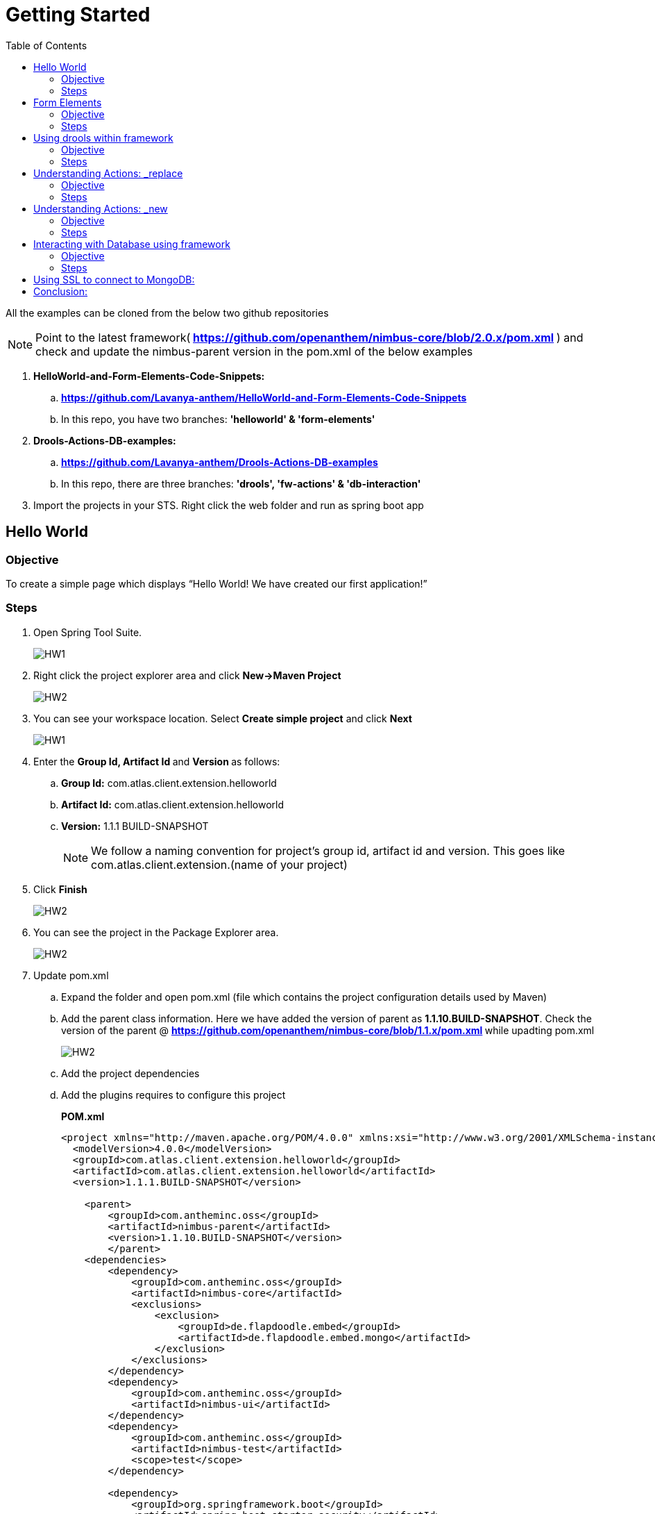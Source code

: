 [[getting-started]]
= Getting Started
:toc: left
:toclevels: 4
:tabsize: 4
:docinfodir: ../../
:docinfo: shared
:imagesdir: images

All the examples can be cloned from the below two github repositories

NOTE: Point to the latest framework([blue]#** 
https://github.com/openanthem/nimbus-core/blob/2.0.x/pom.xml **# ) and check and update the nimbus-parent version in the pom.xml of the below examples

. [navy]#**HelloWorld-and-Form-Elements-Code-Snippets:**# 

.. [blue]#** https://github.com/Lavanya-anthem/HelloWorld-and-Form-Elements-Code-Snippets **#

.. In this repo, you have two branches: [navy]#**'helloworld' & 'form-elements' **#

. [navy]#**Drools-Actions-DB-examples:**#

.. [blue]#** https://github.com/Lavanya-anthem/Drools-Actions-DB-examples **#

.. In this repo, there are three branches: [navy]#**'drools', 'fw-actions' & 'db-interaction' **#

. Import the projects in your STS. Right click the web folder and run as spring boot app

== Hello World 
=== Objective 
To create a simple page which displays “Hello World! We have created our first application!”

=== Steps 
. Open Spring Tool Suite. 
+
image::bootcamp/STS5.png[HW1]

. Right click the project explorer area and click [navy]#** New->Maven Project**#
+
image::bootcamp/HWW2.png[HW2]

. You can see your workspace location. Select [navy]#** Create simple project**# and click [navy]#** Next**#
+
image::bootcamp/HW1.png[HW1]
. Enter the [navy]#** Group Id, Artifact Id **# and [navy]#**Version **# as follows:
.. **Group Id:** com.atlas.client.extension.helloworld
.. **Artifact Id:** com.atlas.client.extension.helloworld
.. **Version:** 1.1.1 BUILD-SNAPSHOT 
+
NOTE: We follow a naming convention for  project’s group id, artifact id and version. This goes like com.atlas.client.extension.(name of your project)

. Click [navy]#**Finish**#
+
image::bootcamp/HW2.png[HW2]

. You can see the project in the Package Explorer area. 
+
image::bootcamp/HWWcc.png[HW2]
. Update pom.xml 
.. Expand the folder and open pom.xml (file which contains the project configuration details used by Maven)
..	Add the parent class information. Here we have added the version of parent as [navy]#**1.1.10.BUILD-SNAPSHOT**#. Check the version of the parent @ [blue]#** https://github.com/openanthem/nimbus-core/blob/1.1.x/pom.xml **# while upadting pom.xml
+
image::bootcamp/pom.png[HW2]
.. Add the project dependencies 
.. Add the plugins requires to configure this project
+

.**POM.xml**

[source,xml]
-------
<project xmlns="http://maven.apache.org/POM/4.0.0" xmlns:xsi="http://www.w3.org/2001/XMLSchema-instance" xsi:schemaLocation="http://maven.apache.org/POM/4.0.0 http://maven.apache.org/xsd/maven-4.0.0.xsd">
  <modelVersion>4.0.0</modelVersion>
  <groupId>com.atlas.client.extension.helloworld</groupId>
  <artifactId>com.atlas.client.extension.helloworld</artifactId>
  <version>1.1.1.BUILD-SNAPSHOT</version>
  
  	<parent>
		<groupId>com.antheminc.oss</groupId>
		<artifactId>nimbus-parent</artifactId>
		<version>1.1.10.BUILD-SNAPSHOT</version>
		</parent>
	<dependencies>
		<dependency>
			<groupId>com.antheminc.oss</groupId>
			<artifactId>nimbus-core</artifactId>
			<exclusions>
				<exclusion>
					<groupId>de.flapdoodle.embed</groupId>
					<artifactId>de.flapdoodle.embed.mongo</artifactId>
				</exclusion>
			</exclusions>
		</dependency>
		<dependency>
			<groupId>com.antheminc.oss</groupId>
			<artifactId>nimbus-ui</artifactId>
		</dependency>
		<dependency>
			<groupId>com.antheminc.oss</groupId>
			<artifactId>nimbus-test</artifactId>
			<scope>test</scope>
		</dependency>

		<dependency>
			<groupId>org.springframework.boot</groupId>
			<artifactId>spring-boot-starter-security</artifactId>
		</dependency>
		<dependency>
			<groupId>org.springframework.boot</groupId>
			<artifactId>spring-boot-starter-tomcat</artifactId>
			<scope>provided</scope>
		</dependency>

		<dependency>
			<groupId>org.springframework.boot</groupId>
			<artifactId>spring-boot-configuration-processor</artifactId>
		</dependency>
		<dependency>
			<groupId>junit</groupId>
			<artifactId>junit</artifactId>
		</dependency>
		<dependency>
			<groupId>org.springframework.boot</groupId>
			<artifactId>spring-boot-starter-test</artifactId>
			<scope>test</scope>
		</dependency>
		<dependency>
			<groupId>org.springframework.ws</groupId>
			<artifactId>spring-ws-core</artifactId>
			<exclusions>
				<exclusion>
					<artifactId>commons-logging</artifactId>
					<groupId>commons-logging</groupId>
				</exclusion>
			</exclusions>
		</dependency>
		<dependency>
			<groupId>com.querydsl</groupId>
			<artifactId>querydsl-mongodb</artifactId>
		</dependency>
		<dependency>
			<groupId>com.querydsl</groupId>
			<artifactId>querydsl-apt</artifactId>
		</dependency>
		<dependency>
			<groupId>com.sleepycat</groupId>
			<artifactId>je</artifactId>
			<version>5.0.73</version>
		</dependency>
        <!-- tomcat-embed-jasper is only to enable support to render JSP page -->
		<dependency>
			<groupId>org.apache.tomcat.embed</groupId>
			<artifactId>tomcat-embed-jasper</artifactId>
			<scope>provided</scope>
		</dependency>
		<dependency>
			<groupId>com.h2database</groupId>
			<artifactId>h2</artifactId>
		
		</dependency>
		<dependency>
			<groupId>org.springframework.boot</groupId>
			<artifactId>spring-boot-devtools</artifactId>
			<optional>true</optional>
			<scope>runtime</scope>
		</dependency>

		<dependency>
			<groupId>de.flapdoodle.embed</groupId>
			<artifactId>de.flapdoodle.embed.mongo</artifactId>
			<scope>test</scope>
		</dependency>
		<dependency>
			<groupId>com.fasterxml.jackson.datatype</groupId>
			<artifactId>jackson-datatype-jsr310</artifactId>
		</dependency>
		<dependency>
			<groupId>org.apache.httpcomponents</groupId>
			<artifactId>httpclient</artifactId>
		</dependency>
	</dependencies>
  <build>
		<plugins>
			<plugin>
				<groupId>com.mysema.maven</groupId>
				<artifactId>apt-maven-plugin</artifactId>
				<version>1.1.3</version>
				<executions>
					<execution>
						<goals>
							<goal>process</goal>
						</goals>
						<configuration>
							<outputDirectory>${basedir}/target/generated-sources/annotations</outputDirectory>
							<processor>
								com.antheminc.oss.nimbus.domain.support.DomainQuerydslProcessor
							</processor>
						</configuration>
					</execution>
				</executions>
			</plugin>
					<plugin>
				<groupId>org.codehaus.mojo</groupId>
				<artifactId>build-helper-maven-plugin</artifactId>
				<executions>
					<execution>
						<id>add-extra-source</id>
						<phase>generate-sources</phase>
						<goals>
							<goal>add-source</goal>
						</goals>
						<configuration>
							<sources>
								<source>${basedir}/target/generated-sources/annotations</source>
							</sources>
						</configuration>
					</execution>
				</executions>
			</plugin>
		</plugins>
	</build>

	<repositories>
		<repository>
			<id>spring-snapshots</id>
			<name>Spring Snapshots</name>
			<url>https://repo.spring.io/snapshot</url>
			<snapshots>
				<enabled>true</enabled>
			</snapshots>
		</repository>
		<repository>
			<id>spring-milestones</id>
			<name>Spring Milestones</name>
			<url>https://repo.spring.io/milestone</url>
			<snapshots>
				<enabled>false</enabled>
			</snapshots>
		</repository>
	</repositories>

-------
. Build the project:
.. Right click the project folder and select [navy]#**Run as->m2 5 Mavenbuild.**# 
+
image::bootcamp/HWWa.png[HW3]
.. Enter ‘**clean install**’ in the [navy]#**Goals**# field
+
image::bootcamp/HWWb.png[HW3]

. Create another project the same way. Right click the project explorer area and click [navy]#** New->Maven Project**#
+
image::bootcamp/HWW2.png[HW2]

. You can see your workspace location. Select [navy]#** Create simple project**# and click [navy]#** Next**#
+
image::bootcamp/HW1.png[HW1]
. Enter the [navy]#** Group Id, Artifact Id **# and [navy]#**Version **# as follows:
.. **Group Id:** com.atlas.helloworld-web
.. **Artifact Id:** com.atlas.helloworld-web
.. **Version:** 1.1.1 BUILD-SNAPSHOT 
. Click [navy]#**Finish**#
+
image::bootcamp/HWWd.png[HW1]
. You can see the project in the Package Explorer area. 
+
image::bootcamp/HWWWe.png[HW1]
+
. Update Pom.xml
.. Expand the folder and open pom.xml (file which contains the project configuration details used by Maven)
.. Add the parent class information
..	Add the project dependencies including the corresponding extension folder (highlighted in yellow)
.. Add the plugins requires to configure this project
+

.**POM.xml**

[source,xml]
------------
<project xmlns="http://maven.apache.org/POM/4.0.0" xmlns:xsi="http://www.w3.org/2001/XMLSchema-instance" xsi:schemaLocation="http://maven.apache.org/POM/4.0.0 http://maven.apache.org/xsd/maven-4.0.0.xsd">
  <modelVersion>4.0.0</modelVersion>
  <groupId>com.atlas.Helloworld-web</groupId>
  <artifactId>com.atlas.Helloworld-web</artifactId>
  <version>1.1.1 BUILD-SNAPSHOT</version>
  <parent>
		<groupId>com.antheminc.oss</groupId>
		<artifactId>nimbus-parent</artifactId>
		<version>1.1.10.BUILD-SNAPSHOT</version>
	</parent>
  <properties>
  	<nimbus.version>1.1.10.BUILD-SNAPSHOT</nimbus.version>
  </properties>

  <dependencies>
  	<dependency>
		<groupId>com.antheminc.oss</groupId>
		<artifactId>nimbus-core</artifactId>
		<exclusions>
			<exclusion>
				 <groupId>de.flapdoodle.embed</groupId>
        		 <artifactId>de.flapdoodle.embed.mongo</artifactId>
			</exclusion>			
		</exclusions>
	</dependency>
	<dependency>
		<groupId>com.antheminc.oss</groupId>
		<artifactId>nimbus-ui</artifactId>
	</dependency>
	<dependency>
		<groupId>com.antheminc.oss</groupId>
		<artifactId>nimbus-test</artifactId>
		<scope>test</scope>
	</dependency>
	<dependency>
	  <groupId>com.client.extension.helloworld</groupId>
  <artifactId>com.client.extension.helloworld</artifactId>
  <version>1.1.1 BUILD-SNAPSHOT</version>
		<exclusions>
			<exclusion>
				 <groupId>de.flapdoodle.embed</groupId>
        		 <artifactId>de.flapdoodle.embed.mongo</artifactId>
			</exclusion>
		</exclusions>
	</dependency>

	<dependency>
			<groupId>org.springframework.boot</groupId>
			<artifactId>spring-boot-starter-security</artifactId>
	</dependency>
	<dependency> 
		<groupId>org.springframework.boot</groupId> 
		<artifactId>spring-boot-starter-tomcat</artifactId> 
		<scope>provided</scope>
	 </dependency>   
	
 	<dependency>
		<groupId>org.springframework.boot</groupId>
		<artifactId>spring-boot-configuration-processor</artifactId>
	</dependency>
	<dependency>
		<groupId>junit</groupId>
		<artifactId>junit</artifactId>
	</dependency>
	<dependency>
		<groupId>org.springframework.boot</groupId>
		<artifactId>spring-boot-starter-test</artifactId>
		<scope>test</scope>
	</dependency>
	<dependency>
		<groupId>org.springframework.ws</groupId>
		<artifactId>spring-ws-core</artifactId>
		<exclusions>
			<exclusion>
				<artifactId>commons-logging</artifactId>
				<groupId>commons-logging</groupId>
			</exclusion>
		</exclusions>
	</dependency>
	<dependency>
	    <groupId>com.querydsl</groupId>
	    <artifactId>querydsl-mongodb</artifactId>
	</dependency>
	<dependency>
	    <groupId>com.querydsl</groupId>
	    <artifactId>querydsl-apt</artifactId>
	</dependency>
	<dependency>
		<groupId>com.sleepycat</groupId>
		<artifactId>je</artifactId>
		<version>5.0.73</version>
	</dependency>	
	<dependency>
	    <groupId>org.apache.tomcat.embed</groupId>
	    <artifactId>tomcat-embed-jasper</artifactId>
	    <scope>provided</scope>
	</dependency>

	<dependency>
	    <groupId>com.h2database</groupId>
	    <artifactId>h2</artifactId>
	    <!-- <scope>test</scope> -->
	</dependency>
	<dependency>
	    <groupId>org.springframework.boot</groupId>
	    <artifactId>spring-boot-devtools</artifactId>
	    <optional>true</optional>
	    <scope>runtime</scope>
	</dependency>
	<dependency>
	    <groupId>org.apache.httpcomponents</groupId>
	    <artifactId>httpclient</artifactId>
	</dependency>
  </dependencies>
  <build>
    <resources>
       <resource>
       <directory>${project.basedir}/src/main/resources</directory>
       </resource>      
    </resources>

  </build>
</project>

------------

. Build the project (Refer **5.1->8**)

. Create **VRHelloworld.java** class inside [navy]#**com.atlas.client.extension.helloworld -> src/main/java -> com.atlas.client.extension.helloworld **#
+
image::bootcamp/HWWf.png[HW2]
+
.**VRHelloworld.java** 

[source,java]
------------
//Necessary packages
import javax.validation.constraints.NotNull;
import com.antheminc.oss.nimbus.domain.defn.Domain;
import com.antheminc.oss.nimbus.domain.defn.MapsTo;
import com.antheminc.oss.nimbus.domain.defn.Model;
import com.antheminc.oss.nimbus.domain.defn.Model.Param.Values.Source;
import com.antheminc.oss.nimbus.domain.defn.Repo;
import com.antheminc.oss.nimbus.domain.defn.Domain.ListenerType;
import com.antheminc.oss.nimbus.domain.defn.MapsTo.Path;
import com.antheminc.oss.nimbus.domain.defn.MapsTo.Type;
import com.antheminc.oss.nimbus.domain.defn.ViewConfig.Form;
import com.antheminc.oss.nimbus.domain.defn.ViewConfig.Header;
import com.antheminc.oss.nimbus.domain.defn.ViewConfig.Page;
import com.antheminc.oss.nimbus.domain.defn.ViewConfig.Paragraph;
import com.antheminc.oss.nimbus.domain.defn.ViewConfig.Section;
import com.antheminc.oss.nimbus.domain.defn.ViewConfig.Tile;
import com.antheminc.oss.nimbus.domain.defn.ViewConfig.ViewRoot;
import com.antheminc.oss.nimbus.domain.defn.extension.Content.Label;
import com.antheminc.oss.nimbus.domain.model.config.ParamValue;

import lombok.Getter;
import lombok.Setter;
import lombok.ToString;

// Defining the Domain Entity 
@Domain(value ="helloworldview", includeListeners = {ListenerType.websocket})

//Repository values
@Repo(value=Repo.Database.rep_none,cache=Repo.Cache.rep_device)

//Generate Getter and Setter for the class
@Getter @Setter @ToString(callSuper=true)

//Layout of the Root
@ViewRoot(layout = "home")
public class VRHelloworld{
	
// Define a Page instance	 
@Page(defaultPage=true)
private VPHelloworld vpHelloworld;

// Define a Tile instance
@Model
@Getter @Setter
public static class VPHelloworld{

     @Tile(size = Tile.Size.Large)
     private VTHelloworld vtHelloworld;
}

// Add a Header variable and define a Section instance
@Model
@Getter @Setter
public static class VTHelloworld{

    @Header(size=Header.Size.H3)
    private String addHelloWorldHeader;

    @Section
    private VSHelloworld vsHelloworld;
}

// Define a Form instance which has one column
@Model
@Getter @Setter
public static class VSHelloworld{

        @Form(cssClass="oneColumn")
        private VFHelloworld vfHelloworld;
    }
 
//Define a Paragraph with the Label “Hello All”
@Model
    @Getter @Setter
    public static class VFHelloworld { 
	
	    @Paragraph
		@Label(value = "Hello ALL")
		private String title1;

         }
	}


------------

. Create **VLHome.java** class inside [navy]#**com.atlas.client.extension.helloworld  -> src/main/java -> com.atlas.client.extension.helloworld **#
+
image::bootcamp/HWWf.png[HW2]
+
.**VLHome.java** 

[source,java]
------------
import com.antheminc.oss.nimbus.domain.defn.Domain;
import com.antheminc.oss.nimbus.domain.defn.Domain.ListenerType;
import com.antheminc.oss.nimbus.domain.defn.Model;
import com.antheminc.oss.nimbus.domain.defn.ViewConfig.Hints;
import com.antheminc.oss.nimbus.domain.defn.ViewConfig.Initialize;
import com.antheminc.oss.nimbus.domain.defn.ViewConfig.Link;
import com.antheminc.oss.nimbus.domain.defn.ViewConfig.Page;
import com.antheminc.oss.nimbus.domain.defn.ViewConfig.PageHeader;
import com.antheminc.oss.nimbus.domain.defn.ViewConfig.Paragraph;
import com.antheminc.oss.nimbus.domain.defn.ViewConfig.Section;
import com.antheminc.oss.nimbus.domain.defn.ViewConfig.Hints.AlignOptions;
import com.antheminc.oss.nimbus.domain.defn.ViewConfig.PageHeader.Property;
import com.antheminc.oss.nimbus.domain.defn.ViewConfig.Section.Type;
import com.antheminc.oss.nimbus.domain.defn.extension.Content.Label;
import com.antheminc.oss.nimbus.domain.defn.Repo;
import com.antheminc.oss.nimbus.domain.defn.Repo.Cache;
import com.antheminc.oss.nimbus.domain.defn.Repo.Database;

import lombok.Getter;
import lombok.Setter;

@Domain(value="home", includeListeners={ListenerType.websocket}) 
@Repo(value = Database.rep_none, cache = Cache.rep_device)
@Getter @Setter
public class VLHome {
	
	@Page private VPHome vpHome;

	@Model @Getter @Setter
	public static class VPHome {
		
		@Section(Type.HEADER) 
		private VSHomeHeader vsHomeHeader;

	}
	@Model @Getter @Setter
	public class VSHomeHeader {
		
	
		@PageHeader(Property.APPTITLE)
		@Paragraph
		@Label(value = "Welcome !")
		private String title;
		
	}	
}

------------

. Create **Application.java** to start up our spring boot application and **LoginController.java** class inside [navy]#**com.atlas.helloworld-web -> src/main/java -> com.atlas.helloworld **#
+
image::bootcamp/HWWg.png[HW]
+
.**Application.java** 

[source,java]
------------
import org.springframework.boot.SpringApplication;
import org.springframework.boot.autoconfigure.EnableAutoConfiguration;
import org.springframework.boot.autoconfigure.SpringBootApplication;
import org.springframework.boot.builder.SpringApplicationBuilder;
import org.springframework.boot.web.support.SpringBootServletInitializer;
import org.springframework.context.annotation.Bean;
import org.springframework.context.annotation.ComponentScan;
import org.springframework.context.annotation.Configuration;

import com.antheminc.oss.nimbus.domain.session.HttpSessionProvider;
import com.antheminc.oss.nimbus.domain.session.SessionProvider;


@Configuration
@SpringBootApplication(scanBasePackageClasses=LoginController.class)
@ComponentScan
@EnableAutoConfiguration
public class Application extends SpringBootServletInitializer {
	@Override
	protected SpringApplicationBuilder configure(SpringApplicationBuilder application){ 
		return application.sources(Application.class);
	} 
	public static void main(String[] args) throws Exception { 
		SpringApplication.run(Application.class, args);
	} 
	
	@Bean
	public SessionProvider sessionProvider() { 
		return new HttpSessionProvider();
------------
+
.**LoginController.java** 

[source,java]
------------
import java.util.Enumeration;
import java.util.List;

import javax.servlet.http.HttpServletRequest;
import javax.servlet.http.HttpServletResponse;

import org.slf4j.Logger;
import org.slf4j.LoggerFactory;
import org.springframework.beans.factory.annotation.Autowired;
import org.springframework.security.core.context.SecurityContextHolder;
import org.springframework.stereotype.Controller;
import org.springframework.ui.Model;
import org.springframework.web.bind.annotation.RequestMapping;
import org.springframework.web.bind.annotation.RequestMethod;
import org.springframework.web.bind.annotation.ResponseBody;
import com.antheminc.oss.nimbus.entity.client.access.ClientUserRole;
import com.antheminc.oss.nimbus.entity.client.user.ClientUser;
import com.antheminc.oss.nimbus.support.JustLogit;


@Controller
public class LoginController {

    @RequestMapping(value = "/login", method = RequestMethod.GET)
    public void login(HttpServletRequest request, HttpServletResponse response) throws Exception {
    response.sendRedirect("/helloworld/#/h/helloworldview/vpHelloworld");
        
    }
    
    private JustLogit _logger = new JustLogit(this.getClass());
}
------------
. Create application.yml file under [navy]#**com.atlas.helloworld-web  -> src/main/resources **# to tell the framework about the classes we configured, database connection etc. . We can reuse this application.yml file for any of our applications by making changes to the following:
.. application name
.. context path
.. basePackages
+
image::bootcamp/HWWh.png[HW]
+
.**Application.yml**
[source,xml]
-------------
spring:
  application:
    name: helloworld
  h2:
    console:
      enabled: true
      path: /console/
  rabbitmq:
    host: localhost
    port: 5672
  redis:
    host: localhost
    port: 6379
  data:
    mongodb:
      host: localhost
      database: ltss
      port: 27017
  activiti:
    processDefinitionLocationPrefix:  classpath*:process-defs/**.xml
  mvc:
    view:
      prefix: /
      suffix: .jsp
  sqldatasource:
    driver-class-name: oracle.jdbc.driver.OracleDriver
        
#    datasource:
#      url: jdbc:mysql://localhost/test
#      driver-class-name: com.mysql.jdbc.Driver
packageName: com.example
application:
  mode: online
  error:
    genericMsg: System Error ERR.UNIQUEID
#  exceptions:
#    com.antheminc.oss.nimbus.FrameworkRuntimeException: Runtime Exception - ERR.UNIQUEID
#    genericMsg: ERR.UNIQUEID - System Error. ## Can use ERR.UNIQUEID as a placeholder to replace the uniqueId for error.

##Logging properties
#logging.file=${LOG_DIR_PATH}/${spring.application.name}.log
#logging.file=/var/tmp/nimbus/logs/${spring.application.name}.log

serviceUserName: integration_service
servicePassword: HashedPwd1234!!!!!!!!!!!!!****

logging:
  file: ${HOME}/Documents/nimbuslogs/${spring.application.name}.log
  level:
    reactor.io.net.impl.netty.tcp: DEBUG
  pattern:
    file: "%d{yyyy-MM-dd HH:mm:ss.SSS} ${LOG_LEVEL_PATTERN:-%5p} ${PID:- } [%X{SESSIONID:- }] --- [%t] %-40.40logger{39} : %replace(%replace(%m){'\n', ''}){'\r', ''} %n${LOG_EXCEPTION_CONVERSION_WORD: %wEx}"  
    console: "%d{yyyy-MM-dd HH:mm:ss.SSS} ${LOG_LEVEL_PATTERN:-%5p} ${PID:- } [%X{SESSIONID:- }] --- [%t] %-40.40logger{39} : %replace(%replace(%m){'\n', ''}){'\r', ''} %n${LOG_EXCEPTION_CONVERSION_WORD: %wEx}"
  
#logging.level.org.springframework=DEBUG

jwt:
  secret: nimbustest
  algorithm: HS512
  
process:
  key:
    regex:
     ([A-Za-z0-9_\\-\\*~\\?=\\.\\$]+)
  database:
    driver: 
      embeddedH2
    url: 
      embeddedH2
    username: 
      embeddedH2
    password: 
      embeddedH2
    taskUpdateQuery:
      update ACT_RU_TASK set TASK_DEF_KEY_ = ?, NAME_ = ? WHERE ID_=?
    executionUpdateQuery:
      update ACT_RU_EXECUTION set ACT_ID_ = ?  WHERE ID_=? AND ACT_ID_=?   
  history:
    level: 
      full
  definitions:
   - classpath*:process-defs/**.xml
  rules:
   - rules/**.drl  
  customDeployers:

platform:
  config:
    cookies:
      gateway:
        name: GATEWAYSESSIONID
        path: /
    
      api:
        name: APISESSIONID
        path: /

      sticky:
        name: STICKYSERVERID
        path: /
    secure:
      regex: "^[a-zA-Z0-9<>()\\[\\]@/: &.=?,$#_-]{1,1000}" 
server:
  port: 8082
  session: 
    timeout: 1800
  context-path: /helloworld
#  context-path: /api
auth-server: http://localhost:8891
security:
  basic:
    enabled: false
  oauth2:
    resource:
      tokenInfoUri: ${auth-server}/auth-service/oauth/check_token
    client:
      clientId: nimbus
      clientSecret: xfer498
  
eureka:
  client:
    enabled: false

ruleBasedRequestHandler:
                     - defaultRuleBasedRequestHandler
                     - defaultRuleBasedResponseHandler

scriptBasedRequestHandler: defaultScriptBasedRequestHandler
scriptBasedResponseHandler: defaultScriptBasedResponseHandler

scriptHandlerType: cript
customHandlerType: Custom

stomp:
    hostName: localhost
    port: 61613

domain:
  model:
    basePackages: 
      - com.atlas.client.extension.helloworld
    typeClassMappings:
      java.lang.String : 
        string
    includeFilter: ['a','b']
    persistenceStrategy: ATOMIC
  action: abc
    
  validation:
    markerAnnotations:
      javax.validation.Constraint
    markerInterfaces:
   
#logging:
#  file: ${HOME}/Documents/nimbuslogs/platform-core-web.log
user:
  permissionToActions:
    ACCESS:
      _get,_info,_search,_new,_replace,_update,_delete,_nav,_process
    READ:
      _get,_info,_search,_getAll,_nav,_process
    CREATE:
      _new,_nav,_process
    UPDATE:
      _update,_replace,_nav,_process
    DELETE:
      _delete,_nav,_process
  #authenticationStrategyBeans:
     #jwtAuthenticationStrategy, ldapAuthenticationStrategy
template:
  definitions:
    - path: e_post/*/comm/icr/p/flow_umcase/_findPatient/_process/_execute
      id: flow_umcase_findPatient
      criteria:  
model:
  persistence:
    strategy:
      mode:
        ATOMIC
dsl:
  behavior:
    extensions:
      #$execute:
        #$save   
quartz:
  enabled: true
  frequency: 1000

org:
  quartz:
    scheduler:
      instanceName:
        spring-activiti-quartz
      instanceId:
        AUTO
    threadPool:
      threadCount: 2
    jobStore:
      class: org.quartz.impl.jdbcjobstore.JobStoreTX
      driverDelegateClass: org.quartz.impl.jdbcjobstore.StdJDBCDelegate
      useProperties: true
      misfireThreshold: 60000
      tablePrefix: QRTZ_
      isClustered: true
      clusterCheckinInterval: 20000

session:
  userKey: client-user-key

staticResourcesPath: ./target/webapp/

app:
  endpoints:
    ltss-integration-services: http://localhost:8080/ltss-integration-services
    cue: http://va10dwviss323.us.ad.wellpoint.com:81/CUEDEV_RESTServices

search:
  threshold:
    50

ext:
  repository:
    targetUrl: 
      pharmacydrug: ${app.endpoints.ltss-integration-services}
      memberauthorization: ${app.endpoints.ltss-integration-services}
      memberauthorizations: ${app.endpoints.ltss-integration-services}
      adhocmember: ${app.endpoints.ltss-integration-services}

cueIntegration:
  applicationId: 5666A5D6-3303-4E2A-BC45-05A3191286F0
  cueServiceUrl: ${app.endpoints.cue}/api/documents
  fileUploadUrl: ${app.endpoints.ltss-integration-services}/fileupload
  cueDocViewUrl: ${app.endpoints.ltss-integration-services}
  # templateServiceUrl: http://va10twviss352.us.ad.wellpoint.com:85/CUE_RESTServices_SIT/api/GenerateDocument
  # assessmentServiceUrl: http://va10twviss352.us.ad.wellpoint.com:85/CUE_RESTServices_SIT/api/generateassessment
#  applicationId: 58C02B8C-0FD6-4FBD-9AC3-90493B232F2D
#  templateServiceUrl: http://va10twviss352.us.ad.wellpoint.com:85/CUE_RESTServices_SIT/api/GenerateDocument
   
#  assessmentServiceUrl: http://va10twviss352.us.ad.wellpoint.com:85/CUE_RESTServices_SIT/api/generateassessment
-------------

. 	Build the project(Refer **5.1->8**)
. Run the application: 
.. Right click [navy]#**com.atlas.helloworld-web**# and click [navy]#** Run as->Spring Boot App **#
+
image::bootcamp/HWWi.png[HW5]
.. Wait to the see the [green]#**Started Application**# log in the console
+
image::bootcamp/HWWk.png[HW5]
. Go to [blue]#** http://localhost:8082/helloworld/login**# to view your output
+
image::bootcamp/HW5.png[HW5]

== Form Elements
=== Objective 
To add form elements like Textbox, Radio button, Check box, Signature and Submit button to our Hello World page.

=== Steps
. Add form elements to our webpage with the help of simple annotations.
. Open **VRHelloworld.java **  
+
image::bootcamp/FEE1.png[HW5]

. Update **VRHelloWorld.java** as follows:

.**VRHelloWorld.java**
[source, java]
------------
package com.atlas.client.extension.helloworld;

import java.util.ArrayList;
import java.util.List;
import javax.validation.constraints.NotNull;
import com.antheminc.oss.nimbus.domain.defn.Domain;
import com.antheminc.oss.nimbus.domain.defn.MapsTo;
import com.antheminc.oss.nimbus.domain.defn.Model;
import com.antheminc.oss.nimbus.domain.defn.Model.Param.Values.Source;
import com.antheminc.oss.nimbus.domain.defn.Repo;
import com.antheminc.oss.nimbus.domain.defn.Domain.ListenerType;
import com.antheminc.oss.nimbus.domain.defn.MapsTo.Path;
import com.antheminc.oss.nimbus.domain.defn.MapsTo.Type;
import com.antheminc.oss.nimbus.domain.defn.ViewConfig.Button;
import com.antheminc.oss.nimbus.domain.defn.ViewConfig.ButtonGroup;
import com.antheminc.oss.nimbus.domain.defn.ViewConfig.CheckBoxGroup;
import com.antheminc.oss.nimbus.domain.defn.ViewConfig.Form;
import com.antheminc.oss.nimbus.domain.defn.ViewConfig.Header;
import com.antheminc.oss.nimbus.domain.defn.ViewConfig.Page;
import com.antheminc.oss.nimbus.domain.defn.ViewConfig.Paragraph;
import com.antheminc.oss.nimbus.domain.defn.ViewConfig.Radio;
import com.antheminc.oss.nimbus.domain.defn.ViewConfig.Section;
import com.antheminc.oss.nimbus.domain.defn.ViewConfig.Signature;
import com.antheminc.oss.nimbus.domain.defn.ViewConfig.StaticText;
import com.antheminc.oss.nimbus.domain.defn.ViewConfig.TextBox;
import com.antheminc.oss.nimbus.domain.defn.ViewConfig.Tile;
import com.antheminc.oss.nimbus.domain.defn.ViewConfig.ViewRoot;
import com.antheminc.oss.nimbus.domain.defn.extension.Content.Label;
import com.antheminc.oss.nimbus.domain.model.config.ParamValue;

import lombok.Getter;
import lombok.Setter;
import lombok.ToString;

// Defining the Domain Entity 
@Domain(value ="helloworldview", includeListeners = {ListenerType.websocket})

//Repository values
@Repo(value=Repo.Database.rep_none,cache=Repo.Cache.rep_device)

//Generate Getter and Setter for the class
@Getter @Setter @ToString(callSuper=true)

//Layout of the Root
@ViewRoot(layout = "home")
public class VRHelloworld{
	
// Define a Page instance	 
@Page(defaultPage=true)
private VPHelloworld vpHelloworld;

// Define a Tile instance
@Model
@Getter @Setter
public static class VPHelloworld{

     @Tile(size = Tile.Size.Large)
     private VTHelloworld vtHelloworld;
}

// Add a Header variable and define a Section instance
@Model
@Getter @Setter
public static class VTHelloworld{

    @Header(size=Header.Size.H3)
    private String addHelloWorldHeader;

    @Section
    private VSHelloworld vsHelloworld;
}

// Define a Form instance which has one column
@Model
@Getter @Setter
public static class VSHelloworld{

        @Form(cssClass="oneColumn")
        private VFHelloworld vfHelloworld;
    }
 
//Define a Paragraph with the Label “Hello All”
@Model
    @Getter @Setter
    public static class VFHelloworld { 
	
	    @Paragraph
		@Label(value = "Hello All!")
		private String title1;

       // Creates a Textbox which is not null and has the label Name  
         @TextBox @NotNull 
         @Label(" Name") private String name;
        
        /* Creates a CheckBox which changes on an event 
           with the label Choose an option and has options defined 
           in YNType.class 
        */
         @CheckBoxGroup(postEventOnChange = true) 
	  @Model.Param.Values(value = YNType1.class) 
	  @Label(value = "Skill Set") private String checkbox;   

      /* Creates a RadioButton which changes on an event 
         with the label Choose an option and has options defined 
         in YNType.class 
      */ @Radio(postEventOnChange = true) 
	  @Model.Param.Values(value = YNType.class) 
         @Label(value = "Years of Experience") private String radio; 
   
        /* Creates a Signature box which accepts signature and 
           has the label  Signature
        */
         @Signature(postEventOnChange=true)
         @Label(" Signature") private String signature;
         
         // Creates a Button with style PRIMARY and has the label Submit 
         @Button(style=Button.Style.PRIMARY) 
         @Label(" Submit") 
         private String submit;
}
        /* YNTypeclass creates a List which accept values of the
           type ParamValue and has values 0-2 yrs,2-5 yrs, Above 5 yrs 
        */
    	  public static class YNType implements Source 
	  { 
	     @Override
	      public List<ParamValue> getValues(String paramPath) 
	       { 
	         List<ParamValue> values = new ArrayList<>(); 
	          values.add(new ParamValue("0", "0-2 yrs")); 
	          values.add(new ParamValue("2", "2-5 yrs")); 
	          values.add(new ParamValue("5", "Above 5 yrs")); 
	          return values; 
	        }
	   }



        /* YNTypeclass1 creates a List which accept values of the
           type ParamValue and has values Core Java,Spring MVC, Spring Cloud,
           DevOps    
        */

	   public static class YNType1 implements Source 
	   { 
	      @Override
	        public List<ParamValue> getValues(String paramPath) 
	         { 
	          List<ParamValue> values = new ArrayList<>(); 
	          values.add(new ParamValue("CJ", "Core Java")); 
	          values.add(new ParamValue("SM", "Spring MVC")); 
	          values.add(new ParamValue("SC", "Spring Cloud")); 
	          values.add(new ParamValue("De", "DevOps")); 
	          return values; 
	         }
	      }     
}


------------

.. Build the project(Refer **5.1->8**)
.. Run the application (Refer **5.1->21**)
.. Output:
+
image::bootcamp/FE5.png[FE1]

== Using drools within framework
=== Objective 
Changing the state of the variable with the help of a drools file

=== Steps 
. Create 2 new maven projects:

.. [navy]#**com.atlas.client.extension.newhello**#
.. [navy]#**com.atlas.newhello-web **#
+
image::bootcamp/DRE1.png[HW5]
+
. Update [navy]#**pom.xml **#
+
image::bootcamp/DRE2.png[HW5]
+
. Create 2 java classes inside [navy]#**com.atlas.client.extension.newhello**#
.. [navy]#**VLHome.java**#
.. [navy]#**VRNewhello.java**#
+
image::bootcamp/DRE2a.png[HW5]
+
.**VLHome.java** 

[source,java]

------------
package com.atlas.client.extension.newhello;
import com.antheminc.oss.nimbus.domain.defn.Domain;
import com.antheminc.oss.nimbus.domain.defn.Domain.ListenerType;
import com.antheminc.oss.nimbus.domain.defn.Model;
import com.antheminc.oss.nimbus.domain.defn.ViewConfig.Hints;
import com.antheminc.oss.nimbus.domain.defn.ViewConfig.Initialize;
import com.antheminc.oss.nimbus.domain.defn.ViewConfig.Link;
import com.antheminc.oss.nimbus.domain.defn.ViewConfig.Page;
import com.antheminc.oss.nimbus.domain.defn.ViewConfig.PageHeader;
import com.antheminc.oss.nimbus.domain.defn.ViewConfig.Paragraph;
import com.antheminc.oss.nimbus.domain.defn.ViewConfig.Section;
import com.antheminc.oss.nimbus.domain.defn.ViewConfig.Hints.AlignOptions;
import com.antheminc.oss.nimbus.domain.defn.ViewConfig.PageHeader.Property;
import com.antheminc.oss.nimbus.domain.defn.ViewConfig.Section.Type;
import com.antheminc.oss.nimbus.domain.defn.extension.Content.Label;
import com.antheminc.oss.nimbus.domain.defn.Repo;
import com.antheminc.oss.nimbus.domain.defn.Repo.Cache;
import com.antheminc.oss.nimbus.domain.defn.Repo.Database;

import lombok.Getter;
import lombok.Setter;

@Domain(value="home", includeListeners={ListenerType.websocket}) 
@Repo(value = Database.rep_none, cache = Cache.rep_device)
@Getter @Setter
public class VLHome {
	
	@Page private VPHome vpHome;

	@Model @Getter @Setter
	public static class VPHome {
		
		@Section(Type.HEADER) 
		private VSHomeHeader vsHomeHeader;

	}
	@Model @Getter @Setter
	public class VSHomeHeader {
		
	
		@PageHeader(Property.APPTITLE)
		@Paragraph
		@Label(value = "Welcome !")
		private String title;
		
	}	
}

------------
+
.**VRNewHello.java** 

[source,java]

------------
package com.atlas.client.extension.newhello;

import javax.validation.constraints.NotNull;
import com.antheminc.oss.nimbus.domain.defn.Domain;
import com.antheminc.oss.nimbus.domain.defn.Model;
import com.antheminc.oss.nimbus.domain.defn.Repo;
import com.antheminc.oss.nimbus.domain.defn.Domain.ListenerType;
import com.antheminc.oss.nimbus.domain.defn.ViewConfig.Form;
import com.antheminc.oss.nimbus.domain.defn.ViewConfig.Header;
import com.antheminc.oss.nimbus.domain.defn.ViewConfig.Page;
import com.antheminc.oss.nimbus.domain.defn.ViewConfig.Paragraph;
import com.antheminc.oss.nimbus.domain.defn.ViewConfig.Section;
import com.antheminc.oss.nimbus.domain.defn.ViewConfig.TextBox;
import com.antheminc.oss.nimbus.domain.defn.ViewConfig.Tile;
import com.antheminc.oss.nimbus.domain.defn.ViewConfig.ViewRoot;
import com.antheminc.oss.nimbus.domain.defn.extension.Content.Label;
import com.antheminc.oss.nimbus.domain.defn.extension.Rule;

import lombok.Getter;
import lombok.Setter;
import lombok.ToString;

@Domain(value ="newhelloview", includeListeners = {ListenerType.websocket})
@Repo(value=Repo.Database.rep_none,cache=Repo.Cache.rep_device)
@Getter @Setter @ToString(callSuper=true)
@ViewRoot(layout = "home")
public class VRNewhello {

	 @Page(defaultPage=true)
	    private VPNewhello vpNewhello;

@Model
@Getter @Setter
public static class VPNewhello{

  @Tile(size = Tile.Size.Large)
  private VTNewhello vtNewhello;
}

@Model
@Getter @Setter
public static class VTNewhello{

 @Header(size=Header.Size.H3)
 private String addHelloWorldHeader;

 @Section
 private VSNewhello vsNewhello;
}
@Model
@Getter @Setter
public static class VSNewhello{

     @Form(cssClass="oneColumn")
     private VFNewhello vfNewhello;
 }

@Model
 @Getter @Setter
 public static class VFNewhello {

	    @Paragraph
		@Label(value = "Hello All!")
		private String title1;

	   // Listens to an event change in the textbox
        @TextBox(postEventOnChange=true) @NotNull
        @Label("Enter your name:")
        @Rule("sample")
         private String itname;

        @TextBox @NotNull
        @Label(" You have entered:") private String otname;
}
}

------------

. Create **Application.java** to start up our spring boot application and **LoginController.java** class inside [navy]#**com.atlas.newhello-web -> src/main/java -> com.atlas.newhello **# (Refer **5.1->18**)
. Create application.yml file under [navy]#**com.atlas.newhello-web  -> src/main/resources **# and
update [navy]#** pom.xml **# (Refer **5.1->19**)
+
image::bootcamp/DRE4.png[HW5]

+
. Create [navy]#**sample.drl**# inside 
[navy]#**com.atlas.client.extension.newhello  -> src/main/resources**#
+
[navy]#**sample.drl:**# This rules file contains details on how the state of the form variables are set through web sockets. 
+
image::bootcamp/DRE5.png[HW5]
+
.**sample.drl**
[source, java]
------------
import com.antheminc.oss.nimbus.domain.model.state.internal.DefaultParamState;

rule "output"
when
$core : DefaultParamState($core.findParamByPath("/../itname").getState()!=null)
then
$core.findParamByPath("/../otname").setState($core.findParamByPath("/../itname").getState());
end
------------

. Build the project (Refer **5.1->8**)
. Run the application and view the output: 
.. Go to [navy]#** http://localhost:8082/newhello/login **# to view your screen.
.. Enter text in the first textbox
+
image::bootcamp/DR1.png[DR1]

.. Click the second textbox to see the text you have entered.
+
image::bootcamp/DR2.png[DR1]


== Understanding Actions: _replace
=== Objective 
Get the value from one form element and display in another form element with the help of Config annotation(Changing the state of the variable)

=== Steps 

. Open **VRNewHello.java**
+
image::bootcamp/DRE3.png[HW5]

.. Update **VRNewHello.java** as follows:
+
.**VRNewHello.java**
[source, java]
------------
package com.atlas.client.extension.newhello;

import javax.validation.constraints.NotNull;
import com.antheminc.oss.nimbus.domain.defn.Domain;
import com.antheminc.oss.nimbus.domain.defn.Model;
import com.antheminc.oss.nimbus.domain.defn.Repo;
import com.antheminc.oss.nimbus.domain.defn.Domain.ListenerType;
import com.antheminc.oss.nimbus.domain.defn.ViewConfig.Form;
import com.antheminc.oss.nimbus.domain.defn.ViewConfig.Header;
import com.antheminc.oss.nimbus.domain.defn.ViewConfig.Page;
import com.antheminc.oss.nimbus.domain.defn.ViewConfig.Paragraph;
import com.antheminc.oss.nimbus.domain.defn.ViewConfig.Section;
import com.antheminc.oss.nimbus.domain.defn.ViewConfig.TextBox;
import com.antheminc.oss.nimbus.domain.defn.ViewConfig.Tile;
import com.antheminc.oss.nimbus.domain.defn.ViewConfig.ViewRoot;
import com.antheminc.oss.nimbus.domain.defn.extension.Content.Label;
import com.antheminc.oss.nimbus.domain.defn.extension.Rule;


import lombok.Getter;
import lombok.Setter;
import lombok.ToString;

@Domain(value ="newhelloview", includeListeners = {ListenerType.websocket})
@Repo(value=Repo.Database.rep_none,cache=Repo.Cache.rep_device)
@Getter @Setter @ToString(callSuper=true)
@ViewRoot(layout = "home")
public class VRNewhello {

	 @Page(defaultPage=true)
	    private VPNewhello vpNewhello;

@Model
@Getter @Setter
public static class VPNewhello{

  @Tile(size = Tile.Size.Large)
  private VTNewhello vtNewhello;
}

@Model
@Getter @Setter
public static class VTNewhello{

 @Header(size=Header.Size.H3)
 private String addHelloWorldHeader;

 @Section
 private VSNewhello vsNewhello;
}
@Model
@Getter @Setter
public static class VSNewhello{

     @Form(cssClass="oneColumn")
     private VFNewhello vfNewhello;
 }

@Model
 @Getter @Setter
 public static class VFNewhello { 
	
	    @Paragraph
		@Label(value = "Hello All!")
		private String title1;

	   // Listens to an event change in the textbox
        @TextBox(postEventOnChange=true) @NotNull 
        @Label("Enter your name:")
         private String itname;
       
        @TextBox  
        @Label(" Output:") private String otname;

       /* Here we are updating the state of the variable. The action _replace 
        * sets the state of the param identified by domain alias to a new state,
        * provided as a query parameter: rawPayload*/
@Config(url="/p/newhelloview/vpNewhello/vtNewhello/vsNewhello/vfNewhello/"
        	+ "otname/_replace?rawPayload=\"You have typed <!/../itname!>\"")
        @Button(style=Button.Style.SECONDARY) 
        @Label(" Click to see the output") 
        private String submit;


}
}
------------

. Build the project (Refer **5.1->8**)
. Run the application: 
.. Go to [blue]#** http://localhost:8082/newhello/login**# to view your screen. 
.. Enter text in the first textbox 
.. Click the **"Click to see the output"** button to see the same text  in the second textbox.
+
image::bootcamp/ACEX1.png[AC1]


== Understanding Actions: _new
=== Objective 
Creates a new instance of the model . In this example, on click of a button, we will be redirected to a new landing page

=== Steps 
. Open **VRNewHello.java**
+
image::bootcamp/DRE3.png[HW5]

.. Update **VRNewHello.java** as follows:
+
.**VRNewHello.java**
[source, java]
------------
package com.atlas.client.extension.newhello;

import javax.validation.constraints.NotNull;
import com.antheminc.oss.nimbus.domain.defn.Domain;
import com.antheminc.oss.nimbus.domain.defn.Model;
import com.antheminc.oss.nimbus.domain.defn.Repo;
import com.antheminc.oss.nimbus.domain.defn.Domain.ListenerType;
import com.antheminc.oss.nimbus.domain.defn.ViewConfig.Form;
import com.antheminc.oss.nimbus.domain.defn.ViewConfig.Header;
import com.antheminc.oss.nimbus.domain.defn.ViewConfig.Page;
import com.antheminc.oss.nimbus.domain.defn.ViewConfig.Paragraph;
import com.antheminc.oss.nimbus.domain.defn.ViewConfig.Section;
import com.antheminc.oss.nimbus.domain.defn.ViewConfig.TextBox;
import com.antheminc.oss.nimbus.domain.defn.ViewConfig.Tile;
import com.antheminc.oss.nimbus.domain.defn.ViewConfig.ViewRoot;
import com.antheminc.oss.nimbus.domain.defn.extension.Content.Label;
import com.antheminc.oss.nimbus.domain.defn.extension.Rule;

import lombok.Getter;
import lombok.Setter;
import lombok.ToString;

@Domain(value ="newhelloview", includeListeners = {ListenerType.websocket})
@Repo(value=Repo.Database.rep_none,cache=Repo.Cache.rep_device)
@Getter @Setter @ToString(callSuper=true)
@ViewRoot(layout = "home")
public class VRNewhello {

	 @Page(defaultPage=true)
	    private VPNewhello vpNewhello;

@Model
@Getter @Setter
public static class VPNewhello{

  @Tile(size = Tile.Size.Large)
  private VTNewhello vtNewhello;
}

@Model
@Getter @Setter
public static class VTNewhello{

 @Header(size=Header.Size.H3)
 private String addHelloWorldHeader;

 @Section
 private VSNewhello vsNewhello;
}
@Model
@Getter @Setter
public static class VSNewhello{

     @Form(cssClass="oneColumn")
     private VFNewhello vfNewhello;
 }

@Model
 @Getter @Setter
 public static class VFNewhello { 
	
	    @Paragraph
		@Label(value = "Hello All!")
		private String title1;

	   // Listens to an event change in the textbox
        @TextBox(postEventOnChange=true) @NotNull 
        @Label("Enter your name:")
         private String itname;
       
        @TextBox  
        @Label(" Output:") private String otname;

       /* Here we are updating the state of the variable. The action _replace 
        * sets the state of the param identified by domain alias to a new state,
        * provided as a query parameter: rawPayload*/
@Config(url="/p/newhelloview/vpNewhello/vtNewhello/vsNewhello/vfNewhello/"
        	+ "otname/_replace?rawPayload=\"You have typed <!/../itname!>\"")
        @Button(style=Button.Style.SECONDARY) 
        @Label(" Click to see the output") 
        private String submit;

       /*Once you click the button, you will be redirected to 
        * a new page defined in VRNewHelloLanding.java */    
        @Config(url="/p/newhellolandingview/_new")
        @Button(style=Button.Style.SECONDARY) 
        @Label(" Click here to go to the next page") 
        private String submit1;
}
}
------------

. Create ** VRNewHelloLanding.java **  inside [navy]#** com.atlas.client.extension.newhello  -> src/main/java -> com.atlas.client.extension.newhello **#
+
image::bootcamp/NE1.png[NE]

. Add the following code
+
.**VRNewHelloLanding.java**
[source, java]
------------
package com.atlas.client.extension.newhello;

import javax.validation.constraints.NotNull;

import com.antheminc.oss.nimbus.domain.defn.Domain;
import com.antheminc.oss.nimbus.domain.defn.Model;
import com.antheminc.oss.nimbus.domain.defn.Repo;
import com.antheminc.oss.nimbus.domain.defn.Domain.ListenerType;
import com.antheminc.oss.nimbus.domain.defn.Execution.Config;
import com.antheminc.oss.nimbus.domain.defn.ViewConfig.Button;
import com.antheminc.oss.nimbus.domain.defn.ViewConfig.Form;
import com.antheminc.oss.nimbus.domain.defn.ViewConfig.Header;
import com.antheminc.oss.nimbus.domain.defn.ViewConfig.Page;
import com.antheminc.oss.nimbus.domain.defn.ViewConfig.Paragraph;
import com.antheminc.oss.nimbus.domain.defn.ViewConfig.Section;
import com.antheminc.oss.nimbus.domain.defn.ViewConfig.TextBox;
import com.antheminc.oss.nimbus.domain.defn.ViewConfig.Tile;
import com.antheminc.oss.nimbus.domain.defn.ViewConfig.ViewRoot;
import com.antheminc.oss.nimbus.domain.defn.extension.Content.Label;
import com.atlas.client.extension.newhello.VRNewhello.VFNewhello;
import com.atlas.client.extension.newhello.VRNewhello.VPNewhello;
import com.atlas.client.extension.newhello.VRNewhello.VSNewhello;
import com.atlas.client.extension.newhello.VRNewhello.VTNewhello;

import lombok.Getter;
import lombok.Setter;
import lombok.ToString;

@Domain(value ="newhellolandingview", includeListeners = {ListenerType.websocket})
@Repo(value=Repo.Database.rep_none,cache=Repo.Cache.rep_device)
@Getter @Setter @ToString(callSuper=true)
@ViewRoot(layout = "home")

public class VRNewHelloLanding {
	@Page(defaultPage=true)
    private VPNewhelloLanding vpNewhellolanding;

@Model
@Getter @Setter
public static class VPNewhelloLanding{

@Tile(size = Tile.Size.Large)
private VTNewhelloLanding vtNewhellolanding;
}

@Model
@Getter @Setter
public static class VTNewhelloLanding{

@Header(size=Header.Size.H3)
private String addHelloWorldHeader;

@Section
private VSNewhelloLanding vsNewhellolanding;
}
@Model
@Getter @Setter
public static class VSNewhelloLanding{

 @Form(cssClass="oneColumn")
 private VFNewhelloLanding vfNewhellolanding;
}

@Model
@Getter @Setter
public static class VFNewhelloLanding { 

    @Paragraph
	@Label(value = "Hello All! This is your landing page")
	private String title1;
    
}

}


------------

. Build the project (Refer **5.1->8**)
. Run the application: 
.. Go to [blue]#** http://localhost:8082/newhello/login**# 
.. Enter text in the first textbox 
+
image::bootcamp/ACEX2.png[AC2]

.. Click the first button to see the output on the textbox
+
image::bootcamp/ACEX3.png[AC3]

.. Click the second button **"Click here to go to the next page"** to land on your new page
+
image::bootcamp/ACEX4.png[AC4]


== Interacting with Database using framework
=== Objective 
To understand how the framwork interact with the database through the DB client Robo3T

=== Steps 
. Create 2 new packages inside [navy]#** com.atlas.client.extension.newhello**# named as follows:
.. [navy]#** com.atlas.client.extension.newhello.core **# 

.. [navy]#** com.atlas.client.extension.newhello.view **#
+
image::bootcamp/DB11.png[DB]
. Move the previously created java files namely- **VLHome.java**, **VLNewHello.java**, **VLNewHelloLanding.java** inside
[navy]#** com.atlas.client.extension.newhello.view **#
+
image::bootcamp/DB12.png[DB]
. Create a new java class **Name.java** inside [navy]#** com.atlas.client.extension.newhello.core **# 
+
image::bootcamp/DB13.png[DB]
. Add the following code to **Name.java**

.**Name.java**
[source, java]
------------
package com.atlas.client.extension.newhello.core;

import com.antheminc.oss.nimbus.domain.defn.Domain; 
import com.antheminc.oss.nimbus.domain.defn.Repo; 
import com.antheminc.oss.nimbus.domain.defn.Domain.ListenerType; 
import com.antheminc.oss.nimbus.domain.defn.Repo.Cache; 
import com.antheminc.oss.nimbus.domain.defn.Repo.Database; 
import com.antheminc.oss.nimbus.entity.AbstractEntity;
import lombok.Getter;
import lombok.Setter; 
import lombok.ToString;

@Domain(value="Name", includeListeners={ListenerType.persistence, ListenerType.update})  
@Repo(value=Database.rep_mongodb, cache=Cache.rep_device) 
@Getter 
@Setter 
@ToString(callSuper=true)

public class Name extends AbstractEntity.IdLong{
	
	private static final long serialVersionUID = 1L;  
	
	private String firstName; 
	
	private String lastName;
}

------------

. Modify **VLNewHelloLanding.java**
+
.**VRNewHelloLanding.java**
[source, java]
------------
package com.atlas.client.extension.newhello.view;

import javax.validation.constraints.NotNull;

import com.antheminc.oss.nimbus.domain.defn.Domain;
import com.antheminc.oss.nimbus.domain.defn.Model;
import com.antheminc.oss.nimbus.domain.defn.Repo;
import com.antheminc.oss.nimbus.domain.defn.Domain.ListenerType;
import com.antheminc.oss.nimbus.domain.defn.Execution.Config;
import com.antheminc.oss.nimbus.domain.defn.ViewConfig.Button;
import com.antheminc.oss.nimbus.domain.defn.ViewConfig.Form;
import com.antheminc.oss.nimbus.domain.defn.ViewConfig.Header;
package com.atlas.client.extension.newhello.view;

import javax.validation.constraints.NotNull;

import com.antheminc.oss.nimbus.domain.defn.Domain;
import com.antheminc.oss.nimbus.domain.defn.Model;
import com.antheminc.oss.nimbus.domain.defn.Repo;
import com.antheminc.oss.nimbus.domain.defn.Domain.ListenerType;
import com.antheminc.oss.nimbus.domain.defn.Execution.Config;
import com.antheminc.oss.nimbus.domain.defn.ViewConfig.Button;
import com.antheminc.oss.nimbus.domain.defn.ViewConfig.Form;
import com.antheminc.oss.nimbus.domain.defn.ViewConfig.Header;
import com.antheminc.oss.nimbus.domain.defn.ViewConfig.Page;
import com.antheminc.oss.nimbus.domain.defn.ViewConfig.Paragraph;
import com.antheminc.oss.nimbus.domain.defn.ViewConfig.Section;
import com.antheminc.oss.nimbus.domain.defn.ViewConfig.TextBox;
import com.antheminc.oss.nimbus.domain.defn.ViewConfig.Tile;
import com.antheminc.oss.nimbus.domain.defn.ViewConfig.ViewRoot;
import com.antheminc.oss.nimbus.domain.defn.extension.Content.Label;
import com.atlas.client.extension.newhello.core.Name;
import com.atlas.client.extension.newhello.view.VRNewhello.VFNewhello;
import com.atlas.client.extension.newhello.view.VRNewhello.VPNewhello;
import com.atlas.client.extension.newhello.view.VRNewhello.VSNewhello;
import com.atlas.client.extension.newhello.view.VRNewhello.VTNewhello;

import com.antheminc.oss.nimbus.domain.defn.MapsTo; 
import com.antheminc.oss.nimbus.domain.defn.MapsTo.Path; 
import com.antheminc.oss.nimbus.domain.defn.MapsTo.Type;

import lombok.Getter;
import lombok.Setter;
import lombok.ToString;

@Domain(value ="newhellolandingview", includeListeners = {ListenerType.websocket})
@Repo(value=Repo.Database.rep_none,cache=Repo.Cache.rep_device)
@Getter @Setter @ToString(callSuper=true)
@MapsTo.Type(Name.class)
@ViewRoot(layout = "home")

public class VRNewHelloLanding {
	@Page(defaultPage=true)
    private VPNewhelloLanding vpNewhellolanding;

@Model
@Getter @Setter
public static class VPNewhelloLanding{

@Tile(size = Tile.Size.Large)
private VTNewhelloLanding vtNewhellolanding;
}

@Model
@Getter @Setter
public static class VTNewhelloLanding{

@Header(size=Header.Size.H3)
private String addHelloWorldHeader;

@Section
private VSNewhelloLanding vsNewhellolanding;
}
@Model
@Getter @Setter
public static class VSNewhelloLanding{

 @Path(linked=false)
 @Form(cssClass="oneColumn")
 private VFNewhelloLanding vfNewhellolanding;
}

@Model
@Getter @Setter
@MapsTo.Type(Name.class)
public static class VFNewhelloLanding { 

	
  
	@TextBox(postEventOnChange=true) 
	@Label("First Name") 
	@MapsTo.Path private String firstName; 
	
	
	@TextBox (postEventOnChange=true) 
	@Label("Last Name") 
	@MapsTo.Path private String lastName;
	
	
  // Get the parameters from Name.java
	@Config(url = "/p/Name/_new?fn=_initEntity&target=/firstName&json=\"<!../firstName!>\"&target=/lastName&json=\"<!../lastName!>\"") 
	@Button(style=Button.Style.PRIMARY, type = Button.Type.submit) 
	@Label("Click to insert into DB.")	 
	private String clickMe;

}

}
------------

. Build the project (Refer **5.1->8**)
. Run the application: 
.. Go to [blue]#** http://localhost:8082/newhello/login**# 
.. Click  **"Click here to go to the next page"**
+
image::bootcamp/D1.png[D1]
.. Enter the first name and last name and click **Click to insert into db**
+
image::bootcamp/D2.png[D2]
.. Go to Robo3T and expand [navy]#** helloworld->Name**# to see the data inserted
+
image::bootcamp/D3.png[D3]

== Using SSL to connect to MongoDB:

.. We have seen how to connect to our local database using robo 3T in our Module 1. We will see how to connect to development environment db.
..  Go to :
[blue]#**https://confluence.anthem.com/display/NIM/Nimbus+Environment+Links?preview=%2F155207215%2F226468110%2Froot_chain.pem **# and download [navy]#**root_chaim.pem**# certificate
+
image::bootcamp/S1a.png[S1a]

.. Create a new folder in your desktop and copy the downloaded certificate to the new folder
.. Open [navy]#**Robo 3T **# and click [navy]#**Create**#. Enter details as follows in the [navy]#** Connection **# tab:
+
[subs="quotes"]
-----------------------------------
*Name: cm dm dev
Address: VA33DLVMDB304.wellpoint.com
Port : 37043*

-----------------------------------

+
image::bootcamp/S1.png[S1]

.. Click the [navy]#**Authentication**# tab. Select [navy]#**Perform Authentication**#  and enter the following details:
+
[subs="quotes"]
-----------------------------------
*Database: NICU1D
User Name: nimbusDev
Password: ArR&GX8Z*

-----------------------------------
+
image::bootcamp/S2.png[S2]

.. Click [navy]#**SSL**# tab. 
+
** Select Use [navy]#**SSL Protocol**# check box. 
**	Select [navy]#**Authentication Method**# as Use CA Certificate
**	Choose [navy]#**CA Certificate**# from your desktop folder (root_chain.pem)
**	Click [navy]#**Advanced Options**#
**	Select Allowed from the drop down against [navy]#**Invalid Hostname**#
**	Click [navy]#**Save**# and then [navy]#**Test**#
+
image::bootcamp/S3.png[S3]
.. Connection is established
+
image::bootcamp/S4.png[S4]
.. [navy]#**Close**# the alert box . We can see that **cm dm dev** is in the list of connections 
+
image::bootcamp/S5.png[S5]
.. Click [navy]#**Connect **#
+
image::bootcamp/S6.png[S6]

== Conclusion:

Yes!!! You're well on your way in understanding and coding on Nimbus framework!